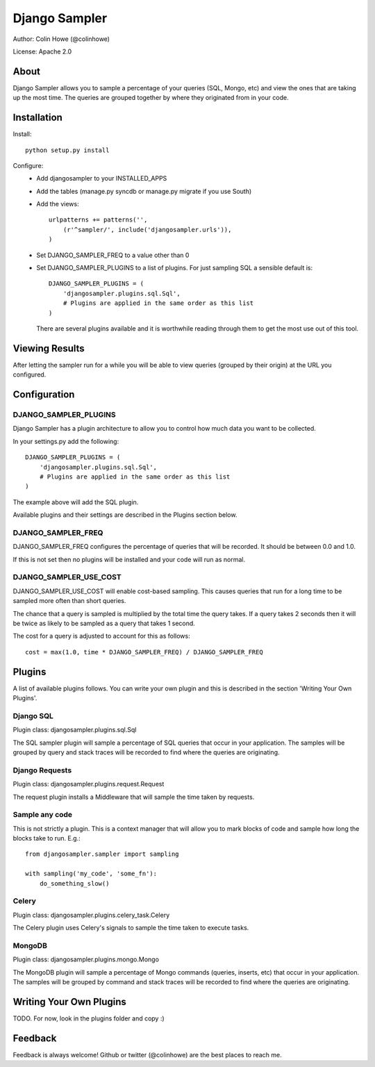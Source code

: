 ==============
Django Sampler
==============

Author: Colin Howe (@colinhowe)

License: Apache 2.0

About
=====

Django Sampler allows you to sample a percentage of your queries (SQL, Mongo,
etc) and view the ones that are taking up the most time. The queries are grouped
together by where they originated from in your code.

Installation
============

Install::

    python setup.py install

Configure:
 * Add djangosampler to your INSTALLED_APPS
 * Add the tables (manage.py syncdb or manage.py migrate if you use South)
 * Add the views::

    urlpatterns += patterns('',
        (r'^sampler/', include('djangosampler.urls')),
    )

 * Set DJANGO_SAMPLER_FREQ to a value other than 0
 * Set DJANGO_SAMPLER_PLUGINS to a list of plugins. For just sampling SQL a 
   sensible default is::
    
    DJANGO_SAMPLER_PLUGINS = (
        'djangosampler.plugins.sql.Sql',
        # Plugins are applied in the same order as this list
    )

   There are several plugins available and it is worthwhile reading through
   them to get the most use out of this tool.


Viewing Results
===============

After letting the sampler run for a while you will be able to view queries
(grouped by their origin) at the URL you configured.

Configuration
=============

DJANGO_SAMPLER_PLUGINS
~~~~~~~~~~~~~~~~~~~~~~

Django Sampler has a plugin architecture to allow you to control how
much data you want to be collected.

In your settings.py add the following::

    DJANGO_SAMPLER_PLUGINS = (
        'djangosampler.plugins.sql.Sql',
        # Plugins are applied in the same order as this list
    )

The example above will add the SQL plugin.

Available plugins and their settings are described in the Plugins section below.

DJANGO_SAMPLER_FREQ
~~~~~~~~~~~~~~~~~~~

DJANGO_SAMPLER_FREQ configures the percentage of queries that will be recorded. 
It should be between 0.0 and 1.0.

If this is not set then no plugins will be installed and your code will run as 
normal.

DJANGO_SAMPLER_USE_COST
~~~~~~~~~~~~~~~~~~~~~~~

DJANGO_SAMPLER_USE_COST will enable cost-based sampling. This causes queries 
that run for a long time to be sampled more often than short queries. 

The chance that a query is sampled is multiplied by the total time the query
takes. If a query takes 2 seconds then it will be twice as likely to be sampled
as a query that takes 1 second.

The cost for a query is adjusted to account for this as follows::

    cost = max(1.0, time * DJANGO_SAMPLER_FREQ) / DJANGO_SAMPLER_FREQ

Plugins
=======

A list of available plugins follows. You can write your own plugin and this is 
described in the section 'Writing Your Own Plugins'.

Django SQL
~~~~~~~~~~

Plugin class: djangosampler.plugins.sql.Sql

The SQL sampler plugin will sample a percentage of SQL queries that occur in
your application. The samples will be grouped by query and stack traces will be
recorded to find where the queries are originating.

Django Requests
~~~~~~~~~~~~~~~

Plugin class: djangosampler.plugins.request.Request

The request plugin installs a Middleware that will sample the time taken by
requests.

Sample any code
~~~~~~~~~~~~~~~

This is not strictly a plugin. This is a context manager that will allow you
to mark blocks of code and sample how long the blocks take to run. E.g.::

    from djangosampler.sampler import sampling

    with sampling('my_code', 'some_fn'):
        do_something_slow()

Celery
~~~~~~

Plugin class: djangosampler.plugins.celery_task.Celery

The Celery plugin uses Celery's signals to sample the time taken to execute
tasks.

MongoDB
~~~~~~~

Plugin class: djangosampler.plugins.mongo.Mongo

The MongoDB plugin will sample a percentage of Mongo commands (queries,
inserts, etc) that occur in your application. The samples will be grouped by
command and stack traces will be recorded to find where the queries are 
originating.


Writing Your Own Plugins
========================

TODO. For now, look in the plugins folder and copy :)

Feedback
========

Feedback is always welcome! Github or twitter (@colinhowe) are the best places
to reach me.

